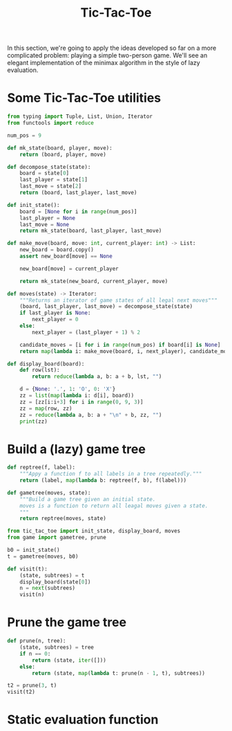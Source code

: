 #+HTML_HEAD: <link rel="stylesheet" type="text/css" href="https://gongzhitaao.org/orgcss/org.css"/>
#+EXPORT_FILE_NAME: ../html/tic-tac-toe.html
#+TITLE: Tic-Tac-Toe

In this section, we're going to apply the ideas developed so far on a more complicated problem: playing a simple two-person game. We'll see an elegant implementation of the minimax algorithm in the style of lazy evaluation.

* Some Tic-Tac-Toe utilities
#+begin_src python :noweb yes :tangle ../src/tic_tac_toe.py
  from typing import Tuple, List, Union, Iterator
  from functools import reduce

  num_pos = 9

  def mk_state(board, player, move):
      return (board, player, move)

  def decompose_state(state):
      board = state[0]
      last_player = state[1]
      last_move = state[2]
      return (board, last_player, last_move)

  def init_state():
      board = [None for i in range(num_pos)]
      last_player = None
      last_move = None
      return mk_state(board, last_player, last_move)

  def make_move(board, move: int, current_player: int) -> List:
      new_board = board.copy()
      assert new_board[move] == None

      new_board[move] = current_player

      return mk_state(new_board, current_player, move)

  def moves(state) -> Iterator:
      """Returns an iterator of game states of all legal next moves"""
      (board, last_player, last_move) = decompose_state(state)
      if last_player is None:
          next_player = 0
      else:
          next_player = (last_player + 1) % 2

      candidate_moves = [i for i in range(num_pos) if board[i] is None]
      return map(lambda i: make_move(board, i, next_player), candidate_moves)

  def display_board(board):
      def row(lst):
          return reduce(lambda a, b: a + b, lst, "")

      d = {None: '.', 1: 'O', 0: 'X'}
      zz = list(map(lambda i: d[i], board))
      zz = [zz[i:i+3] for i in range(0, 9, 3)]
      zz = map(row, zz)
      zz = reduce(lambda a, b: a + "\n" + b, zz, "")
      print(zz)    
#+end_src

* Build a (lazy) game tree
#+begin_src python :noweb yes :tangle ../src/game.py
  def reptree(f, label):
      """Appy a function f to all labels in a tree repeatedly."""
      return (label, map(lambda b: reptree(f, b), f(label)))

  def gametree(moves, state):
      """Build a game tree given an initial state.
      moves is a function to return all leagal moves given a state.
      """
      return reptree(moves, state)
#+end_src

#+begin_src python :noweb yes :tangle ../src/test_tic_tac_toe.py
  from tic_tac_toe import init_state, display_board, moves
  from game import gametree, prune

  b0 = init_state()
  t = gametree(moves, b0)

  def visit(t):
      (state, subtrees) = t
      display_board(state[0])
      n = next(subtrees)
      visit(n)
#+end_src

* Prune the game tree
#+begin_src python :noweb yes :tangle ../src/game.py
  def prune(n, tree):
      (state, subtrees) = tree
      if n == 0:
          return (state, iter([]))
      else:
          return (state, map(lambda t: prune(n - 1, t), subtrees))
#+end_src

#+begin_src python :noweb yes :tangle ../src/test_tic_tac_toe.py
  t2 = prune(3, t)
  visit(t2)
#+end_src

* Static evaluation function
